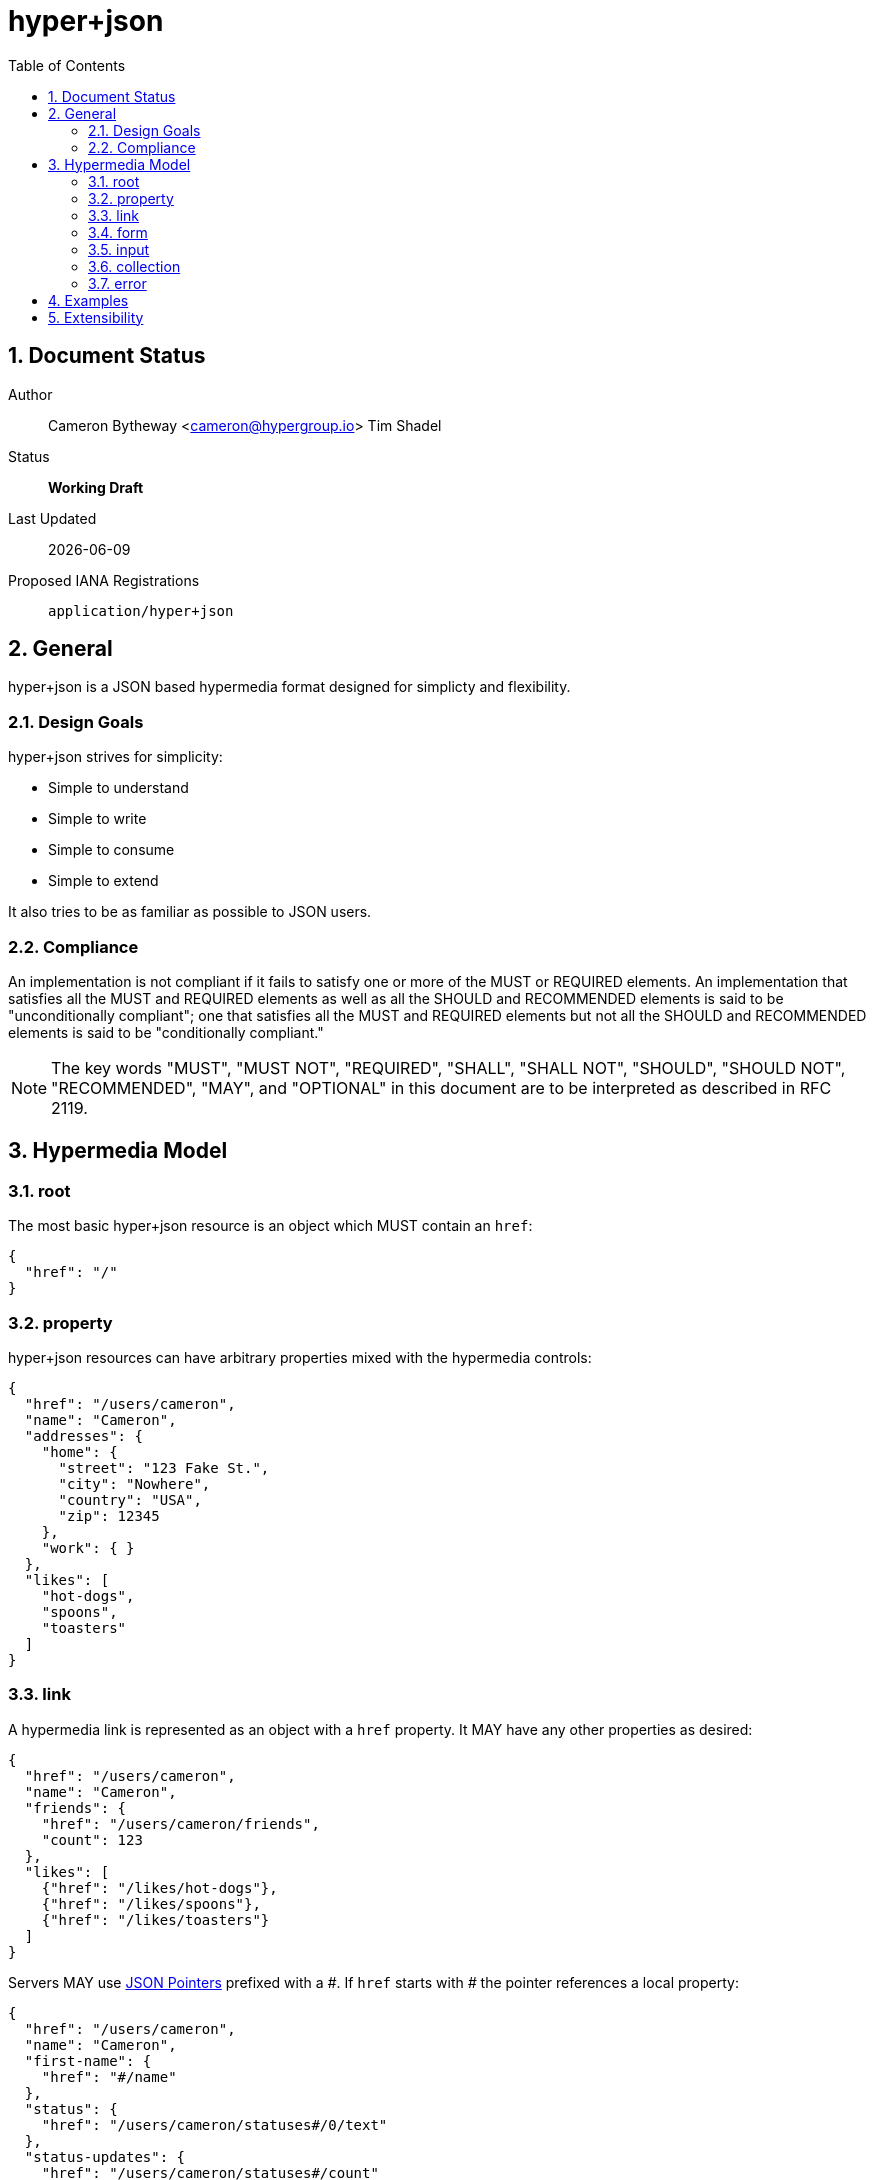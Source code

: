 hyper+json
==========
:toc:
:numbered:

== Document Status
Author::
  Cameron Bytheway <cameron@hypergroup.io>
  Tim Shadel

Status::
  *[white red-background]#Working Draft#*

////
  *[white blue-background]#Submitted to IANA#*
  *[white green-background]#Approved by IANA#*
////

Last Updated::
  {docdate}
Proposed IANA Registrations::
  +application/hyper+json+

== General
hyper+json is a JSON based hypermedia format designed for simplicty and flexibility.

=== Design Goals
hyper+json strives for simplicity:

 * Simple to understand
 * Simple to write
 * Simple to consume
 * Simple to extend

It also tries to be as familiar as possible to JSON users.

=== Compliance
An implementation is not compliant if it fails to satisfy one or more of the MUST or REQUIRED elements. An implementation that satisfies all the MUST and REQUIRED elements as well as all the SHOULD and RECOMMENDED elements is said to be "unconditionally compliant"; one that satisfies all the MUST and REQUIRED elements but not all the SHOULD and RECOMMENDED elements is said to be "conditionally compliant."

[NOTE]
====
The key words "MUST", "MUST NOT", "REQUIRED", "SHALL", "SHALL NOT", "SHOULD", "SHOULD NOT", "RECOMMENDED", "MAY", and "OPTIONAL" in this document are to be interpreted as described in RFC 2119.
====

== Hypermedia Model


=== root
The most basic hyper+json resource is an object which MUST contain an +href+:

[source,json]
----
{
  "href": "/"
}
----

=== property
hyper+json resources can have arbitrary properties mixed with the hypermedia controls:

[source,json]
----
{
  "href": "/users/cameron",
  "name": "Cameron",
  "addresses": {
    "home": {
      "street": "123 Fake St.",
      "city": "Nowhere",
      "country": "USA",
      "zip": 12345
    },
    "work": { }
  },
  "likes": [
    "hot-dogs",
    "spoons",
    "toasters"
  ]
}
----

=== link
A hypermedia link is represented as an object with a +href+ property. It MAY have any other properties as desired:

[source,json]
----
{
  "href": "/users/cameron",
  "name": "Cameron",
  "friends": {
    "href": "/users/cameron/friends",
    "count": 123
  },
  "likes": [
    {"href": "/likes/hot-dogs"},
    {"href": "/likes/spoons"},
    {"href": "/likes/toasters"}
  ]
}
----

Servers MAY use http://tools.ietf.org/html/rfc6901[JSON Pointers] prefixed with a '\#'. If +href+ starts with '#' the pointer references a local property:

[source,json]
----
{
  "href": "/users/cameron",
  "name": "Cameron",
  "first-name": {
    "href": "#/name"
  },
  "status": {
    "href": "/users/cameron/statuses#/0/text"
  },
  "status-updates": {
    "href": "/users/cameron/statuses#/count"
  }
}

{
  "href": "/users/cameron/statuses",
  "collection": [
    {"text": "I'm happy!"},
    {"text": "Kinda sad... :("}
  ],
  "count": 2
}
----

=== form
A hypermedia form is represented as an object with an +action+ property. It SHOULD have a +method+ property that is specific to the protocol i.e. GET, POST, PUT, DELETE, etc for HTTP.

[source,json]
----
{
  "href": "/users/cameron",
  "name": "Cameron",
  "update": {
    "action": "/users/cameron",
    "method": "PUT",
    "input": {
      "name": {
        "type": "text",
        "required": true,
        "value": "Cameron"
      }
    }
  }
}
----

The content-body when submitting the form in this example should be:

[source,json]
----
{ "name": "Tim" }
----

Clients SHOULD assume the acceptable type is +application/json+, unless specified in the +enctype+:

[source,json]
----
{
  "href": "/users/cameron",
  "name": "Cameron",
  "update": {
    "action": "/users/cameron",
    "method": "PUT",
    "enctype": "application/application/x-www-form-urlencoded",
    "input": {
      "name": {
        "type": "text",
        "required": true,
        "value": "Cameron"
      }
    }
  }
}
----

with the body:

----
name=Mike
----

A client SHOULD only submit forms that have understood content-types.

=== input
An input control belongs to a form element. It is represented as an object. It contains no required properties. It MAY include the following properties:

type::
  Specifies the type of the input data. If the +type+ is not set, a client SHOULD default to type +text+. hyper+json borrows the types specified by the https://developer.mozilla.org/en-US/docs/Web/HTML/Element/Input#attr-type[HTML 5 input element] specifies, along with the type +select+. Servers MAY choose to add more types as needed. Clients SHOULD only handle input types they understand.

value::
  Specifies the current or default value of the input. If +value+ is not set, clients SHOULD default to +null+.

Servers MAY choose to add more properties as needed. These properties SHOULD be specified in extensions.

=== collection
By default, hyper+json resources are single documents. To address a collection of documents servers SHOULD use the +collection+ property. Any included properties in the root document are associated to the collection itself.

[source,json]
----
{
  "href": "/users",
  "collection": [
    {"href": "/users/cameron"},
    {"href": "/users/tim"},
    {"href": "/users/mike"}
  ],
  "count": 3
}
----

Servers MAY choose to paginate collection. They SHOULD use the +next+ and +prev+ links to provide pagination:

[source,json]
----
{
  "href": "/users?page=1",
  "collection": [
    {"href": "/users/cameron"},
    {"href": "/users/tim"},
    {"href": "/users/mike"}
  ],
  "next": {
    "href": "/users?page=2"
  }
}

{
  "href": "/users?page=2",
  "collection": [
    {"href": "/users/ben"},
    {"href": "/users/josh"}
  ],
  "prev": {
    "href": "/users?page=1"
  }
}
----

=== error

[source,json]
----
{
  "TODO": true
}
----

== Examples

[source,json]
----
{
  "href": "http://example.org/users",
  "collection": [
    {"href": "http://example.org/users/1"},
    {"href": "http://example.org/users/2"},
    {"href": "http://example.org/users/3"}
  ]
}
----

[source,json]
----
{
  "href": "http://example.org/users/1",
  "name": "Cameron",
  "favorites": {
    "color": "red",
    "food": ["bananas", "potatoes", "cheese"]
  },
  "update": {
    "action": "http://example.org/users/1",
    "method": "PUT",
    "input": {
      "name": {
        "type": "text",
        "required": true,
        "value": "Cameron"
      },
      "color": {
        "type": "select",
        "options": [
          {"value": "red"},
          {"value": "blue"},
          {"value": "green"}
        ]
      },
      "food": {
        "type": "select",
        "multiple": true,
        "options": [
          {"value": "bananas"},
          {"value": "potatoes"},
          {"value": "cheese"},
          {"value": "carrots"}
        ]
      }
    }
  }
}
----

== Extensibility
This document describes the hyper+json markup vocabulary. Any extensions to the standard vocabulary MUST not redefine any objects (or their properties), arrays, properties, link relations, or data types defined in this document. Clients that do not recognize extensions to the standard vocabulary SHOULD ignore them.

The details of designing and implementing extensions is beyond the scope of this document.

[NOTE]
====
It is possible that future forward-compatible modifications to this specification will include new objects, arrays, properties, link-relations, and data types. Extension designers should take care to prevent future modifications from breaking or redefining those extensions.
====
